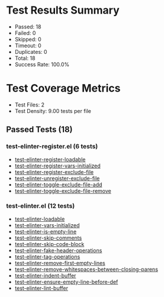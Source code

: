 * Test Results Summary

- Passed: 18
- Failed: 0
- Skipped: 0
- Timeout: 0
- Duplicates: 0
- Total: 18
- Success Rate: 100.0%

* Test Coverage Metrics

- Test Files: 2
- Test Density: 9.00 tests per file

** Passed Tests (18)
*** test-elinter-register.el (6 tests)
- [[file:tests/test-elinter-register.el::test-elinter-register-loadable][test-elinter-register-loadable]]
- [[file:tests/test-elinter-register.el::test-elinter-register-vars-initialized][test-elinter-register-vars-initialized]]
- [[file:tests/test-elinter-register.el::test-elinter-register-exclude-file][test-elinter-register-exclude-file]]
- [[file:tests/test-elinter-register.el::test-elinter-unregister-exclude-file][test-elinter-unregister-exclude-file]]
- [[file:tests/test-elinter-register.el::test-elinter-toggle-exclude-file-add][test-elinter-toggle-exclude-file-add]]
- [[file:tests/test-elinter-register.el::test-elinter-toggle-exclude-file-remove][test-elinter-toggle-exclude-file-remove]]
*** test-elinter.el (12 tests)
- [[file:tests/test-elinter.el::test-elinter-loadable][test-elinter-loadable]]
- [[file:tests/test-elinter.el::test-elinter-vars-initialized][test-elinter-vars-initialized]]
- [[file:tests/test-elinter.el::test-elinter-is-empty-line][test-elinter-is-empty-line]]
- [[file:tests/test-elinter.el::test-elinter-skip-comments][test-elinter-skip-comments]]
- [[file:tests/test-elinter.el::test-elinter-skip-code-block][test-elinter-skip-code-block]]
- [[file:tests/test-elinter.el::test-elinter-fake-header-operations][test-elinter-fake-header-operations]]
- [[file:tests/test-elinter.el::test-elinter-tag-operations][test-elinter-tag-operations]]
- [[file:tests/test-elinter.el::test-elinter-remove-first-empty-lines][test-elinter-remove-first-empty-lines]]
- [[file:tests/test-elinter.el::test-elinter-remove-whitespaces-between-closing-parens][test-elinter-remove-whitespaces-between-closing-parens]]
- [[file:tests/test-elinter.el::test-elinter-indent-buffer][test-elinter-indent-buffer]]
- [[file:tests/test-elinter.el::test-elinter-ensure-empty-line-before-def][test-elinter-ensure-empty-line-before-def]]
- [[file:tests/test-elinter.el::test-elinter-lint-buffer][test-elinter-lint-buffer]]

